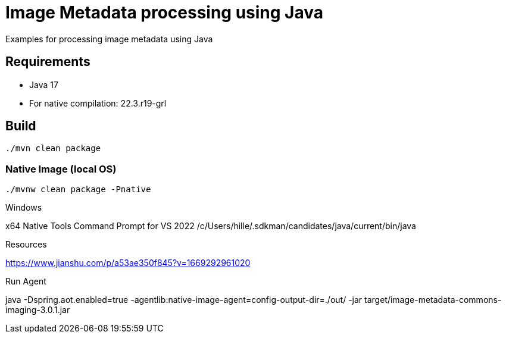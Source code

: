= Image Metadata processing using Java

Examples for processing image metadata using Java

== Requirements

- Java 17
- For native compilation: 22.3.r19-grl

== Build

```bash
./mvn clean package
```

=== Native Image (local OS)

```bash
./mvnw clean package -Pnative
```

Windows

x64 Native Tools Command Prompt for VS 2022
/c/Users/hille/.sdkman/candidates/java/current/bin/java


Resources

https://www.jianshu.com/p/a53ae350f845?v=1669292961020


Run Agent

java -Dspring.aot.enabled=true -agentlib:native-image-agent=config-output-dir=./out/ -jar target/image-metadata-commons-imaging-3.0.1.jar



